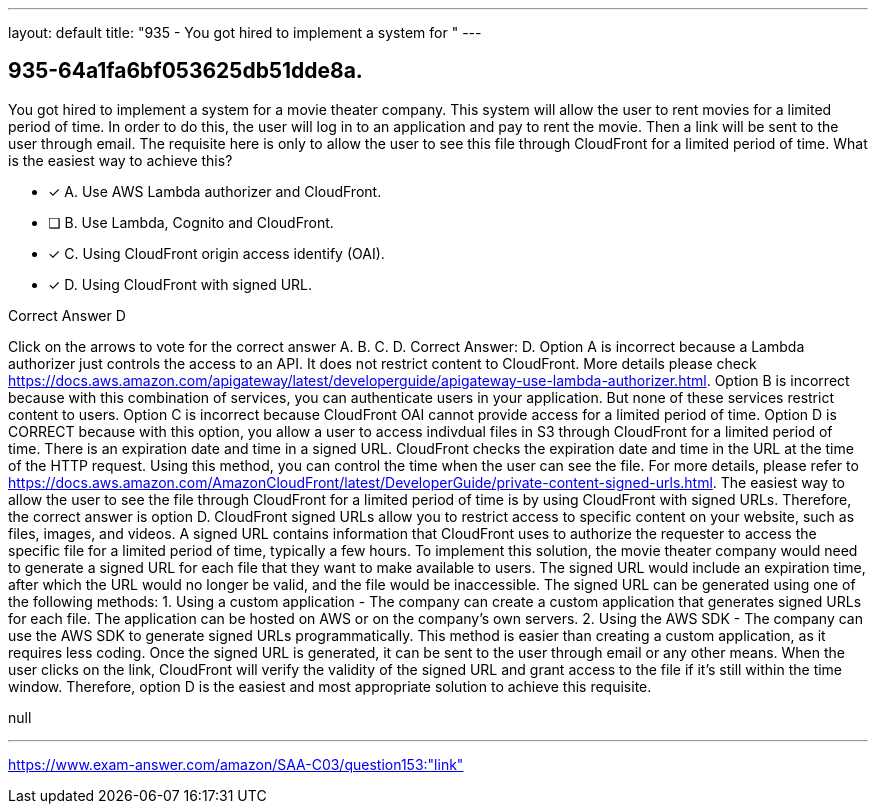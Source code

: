 ---
layout: default 
title: "935 - You got hired to implement a system for "
---


[.question]
== 935-64a1fa6bf053625db51dde8a.


****

[.query]
--
You got hired to implement a system for a movie theater company.
This system will allow the user to rent movies for a limited period of time.
In order to do this, the user will log in to an application and pay to rent the movie.
Then a link will be sent to the user through email.
The requisite here is only to allow the user to see this file through CloudFront for a limited period of time.
What is the easiest way to achieve this?


--

[.list]
--
* [*] A. Use AWS Lambda authorizer and CloudFront.
* [ ] B. Use Lambda, Cognito and CloudFront.
* [*] C. Using CloudFront origin access identify (OAI).
* [*] D. Using CloudFront with signed URL.

--
****

[.answer]
Correct Answer D

[.explanation]
--
Click on the arrows to vote for the correct answer
A.
B.
C.
D.
Correct Answer: D.
Option A is incorrect because a Lambda authorizer just controls the access to an API.
It does not restrict content to CloudFront.
More details please check https://docs.aws.amazon.com/apigateway/latest/developerguide/apigateway-use-lambda-authorizer.html.
Option B is incorrect because with this combination of services, you can authenticate users in your application.
But none of these services restrict content to users.
Option C is incorrect because CloudFront OAI cannot provide access for a limited period of time.
Option D is CORRECT because with this option, you allow a user to access indivdual files in S3 through CloudFront for a limited period of time.
There is an expiration date and time in a signed URL.
CloudFront checks the expiration date and time in the URL at the time of the HTTP request.
Using this method, you can control the time when the user can see the file.
For more details, please refer to https://docs.aws.amazon.com/AmazonCloudFront/latest/DeveloperGuide/private-content-signed-urls.html.
The easiest way to allow the user to see the file through CloudFront for a limited period of time is by using CloudFront with signed URLs. Therefore, the correct answer is option D.
CloudFront signed URLs allow you to restrict access to specific content on your website, such as files, images, and videos. A signed URL contains information that CloudFront uses to authorize the requester to access the specific file for a limited period of time, typically a few hours.
To implement this solution, the movie theater company would need to generate a signed URL for each file that they want to make available to users. The signed URL would include an expiration time, after which the URL would no longer be valid, and the file would be inaccessible.
The signed URL can be generated using one of the following methods:
1.
Using a custom application - The company can create a custom application that generates signed URLs for each file. The application can be hosted on AWS or on the company's own servers.
2.
Using the AWS SDK - The company can use the AWS SDK to generate signed URLs programmatically. This method is easier than creating a custom application, as it requires less coding.
Once the signed URL is generated, it can be sent to the user through email or any other means. When the user clicks on the link, CloudFront will verify the validity of the signed URL and grant access to the file if it's still within the time window.
Therefore, option D is the easiest and most appropriate solution to achieve this requisite.
--

[.ka]
null

'''



https://www.exam-answer.com/amazon/SAA-C03/question153:"link"


